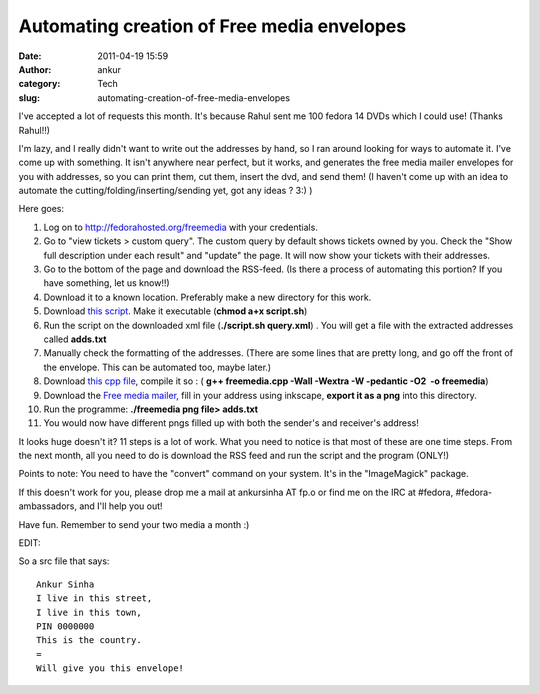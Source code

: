 Automating creation of Free media envelopes
###########################################
:date: 2011-04-19 15:59
:author: ankur
:category: Tech
:slug: automating-creation-of-free-media-envelopes

I've accepted a lot of requests this month. It's because Rahul sent me
100 fedora 14 DVDs which I could use! (Thanks Rahul!!)

I'm lazy, and I really didn't want to write out the addresses by hand,
so I ran around looking for ways to automate it. I've come up with
something. It isn't anywhere near perfect, but it works, and generates
the free media mailer envelopes for you with addresses, so you can print
them, cut them, insert the dvd, and send them! (I haven't come up with
an idea to automate the cutting/folding/inserting/sending yet, got any
ideas ? 3:) )

Here goes:

#. Log on to http://fedorahosted.org/freemedia with your credentials.
#. Go to "view tickets > custom query". The custom query by default
   shows tickets owned by you. Check the "Show full description under
   each result" and "update" the page. It will now show your tickets
   with their addresses.
#. Go to the bottom of the page and download the RSS-feed. (Is there a
   process of automating this portion? If you have something, let us
   know!!)
#. Download it to a known location. Preferably make a new directory for
   this work.
#. Download `this script`_. Make it executable (**chmod a+x script.sh**)
#. Run the script on the downloaded xml file (**./script.sh query.xml**)
   . You will get a file with the extracted addresses called
   **adds.txt**
#. Manually check the formatting of the addresses. (There are some lines
   that are pretty long, and go off the front of the envelope. This can
   be automated too, maybe later.)
#. Download `this cpp file`_, compile it so : ( **g++ freemedia.cpp
   -Wall -Wextra -W -pedantic -O2  -o freemedia**)
#. Download the `Free media mailer`_, fill in your address using
   inkscape, **export it as a png** into this directory.
#. Run the programme: **./freemedia png file> adds.txt**
#. You would now have different pngs filled up with both the sender's
   and receiver's address!

It looks huge doesn't it? 11 steps is a lot of work. What you need to
notice is that most of these are one time steps. From the next month,
all you need to do is download the RSS feed and run the script and the
program (ONLY!)

Points to note: You need to have the "convert" command on your system.
It's in the "ImageMagick" package.

If this doesn't work for you, please drop me a mail at ankursinha AT
fp.o or find me on the IRC at #fedora, #fedora-ambassadors, and I'll
help you out!

Have fun. Remember to send your two media a month :)

EDIT:

So a src file that says:

::

    Ankur Sinha
    I live in this street,
    I live in this town,
    PIN 0000000
    This is the country.
    =
    Will give you this envelope!

.. _this script: http://ankursinha.fedorapeople.org/freemedia/script.sh
.. _this cpp file: http://ankursinha.fedorapeople.org/freemedia/freemedia.cpp
.. _Free media mailer: https://fedoraproject.org/wiki/File:Freemedia-mailer.svgz
